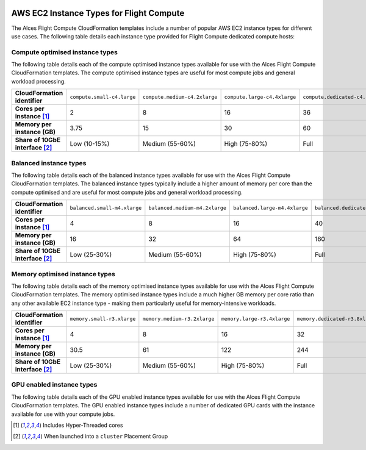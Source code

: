  .. _instance-types:

AWS EC2 Instance Types for Flight Compute
#########################################

The Alces Flight Compute CloudFormation templates include a number of popular AWS EC2 instance types for different use cases. The following table details each instance type provided for Flight Compute dedicated compute hosts: 

********************************
Compute optimised instance types
********************************

The following table details each of the compute optimised instance types available for use with the Alces Flight Compute CloudFormation templates. The compute optimised instance types are useful for most compute jobs and general workload processing.

.. list-table::
   :stub-columns: 1
   :widths: 20 20 20 20 20

   *  -  CloudFormation identifier
      -  ``compute.small-c4.large``
      -  ``compute.medium-c4.2xlarge``
      -  ``compute.large-c4.4xlarge``
      -  ``compute.dedicated-c4.8xlarge``
   *  -  Cores per instance [1]_ 
      -  2
      -  8
      -  16
      -  36
   *  -  Memory per instance (GB)
      -  3.75
      -  15
      -  30
      -  60
   *  -  Share of 10GbE interface [2]_
      -  Low (10-15%)
      -  Medium (55-60%)
      -  High (75-80%)
      -  Full

***********************
Balanced instance types
***********************

The following table details each of the balanced instance types available for use with the Alces Flight Compute CloudFormation templates. The balanced instance types typically include a higher amount of memory per core than the compute optimised and are useful for most compute jobs and general workload processing.

.. list-table::
   :stub-columns: 1
   :widths: 20 20 20 20 20

   *  -  CloudFormation identifier
      -  ``balanced.small-m4.xlarge``
      -  ``balanced.medium-m4.2xlarge``
      -  ``balanced.large-m4.4xlarge``
      -  ``balanced.dedicated-m4.10xlarge``
   *  -  Cores per instance [1]_ 
      -  4
      -  8
      -  16
      -  40
   *  -  Memory per instance (GB)
      -  16
      -  32
      -  64
      -  160
   *  -  Share of 10GbE interface [2]_
      -  Low (25-30%)
      -  Medium (55-60%)
      -  High (75-80%)
      -  Full

*******************************
Memory optimised instance types
*******************************

The following table details each of the memory optimised instance types available for use with the Alces Flight Compute CloudFormation templates. The memory optimised instance types include a much higher GB memory per core ratio than any other available EC2 instance type - making them particularly useful for memory-intensive workloads.

.. list-table::
   :stub-columns: 1
   :widths: 20 20 20 20 20

   *  -  CloudFormation identifier
      -  ``memory.small-r3.xlarge``
      -  ``memory.medium-r3.2xlarge``
      -  ``memory.large-r3.4xlarge``
      -  ``memory.dedicated-r3.8xlarge``
   *  -  Cores per instance [1]_ 
      -  4
      -  8
      -  16
      -  32
   *  -  Memory per instance (GB)
      -  30.5
      -  61
      -  122
      -  244
   *  -  Share of 10GbE interface [2]_
      -  Low (25-30%)
      -  Medium (55-60%)
      -  High (75-80%)
      -  Full

**************************
GPU enabled instance types
**************************

The following table details each of the GPU enabled instance types available for use with the Alces Flight Compute CloudFormation templates. The GPU enabled instance types include a number of dedicated GPU cards with the instance available for use with your compute jobs. 

.. list-table::
   :stub-columns: 1
   :widths: 20 20 20

   *  -  CloudFormation identifier
      -  ``gpu.medium-g2.2xlarge``
   *  -  Cores per instance [1]_ 
      -  8
      -  32
   *  -  Memory per instance (GB)
      -  15
      -  60
   *  -  Share of 10GbE interface [2]_
      -  High (75-80%)
      -  Full
   *  -  GPU cards included
      -  1 X NVIDIA GRID K520 GPU
      -  4 x NVIDIA GRID K520 GPUs

.. [1] Includes Hyper-Threaded cores
.. [2] When launched into a ``cluster`` Placement Group

